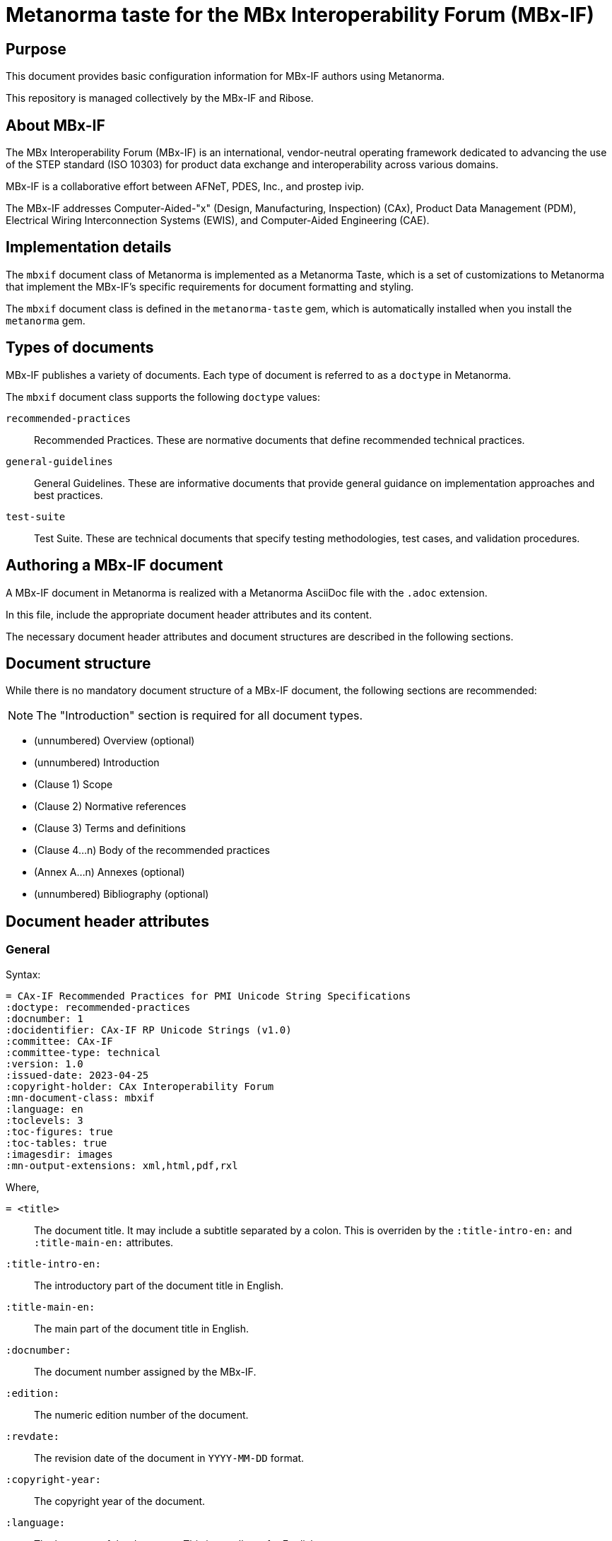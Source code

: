 = Metanorma taste for the MBx Interoperability Forum (MBx-IF)

== Purpose

This document provides basic configuration information for MBx-IF authors using
Metanorma.

This repository is managed collectively by the MBx-IF and Ribose.

== About MBx-IF

The MBx Interoperability Forum (MBx-IF) is an international, vendor-neutral
operating framework dedicated to advancing the use of the STEP standard (ISO
10303) for product data exchange and interoperability across various domains.

MBx-IF is a collaborative effort between AFNeT, PDES, Inc., and prostep ivip.

The MBx-IF addresses Computer-Aided-"x" (Design, Manufacturing, Inspection) (CAx),
Product Data Management (PDM), Electrical Wiring Interconnection Systems (EWIS),
and Computer-Aided Engineering (CAE).


== Implementation details

The `mbxif` document class of Metanorma is implemented as a Metanorma Taste, which
is a set of customizations to Metanorma that implement the MBx-IF's specific
requirements for document formatting and styling.

The `mbxif` document class is defined in the `metanorma-taste` gem, which is
automatically installed when you install the `metanorma` gem.


== Types of documents

MBx-IF publishes a variety of documents. Each type of document is referred to as
a `doctype` in Metanorma.

The `mbxif` document class supports the following `doctype` values:

`recommended-practices`:: Recommended Practices. These are normative documents
that define recommended technical practices.

`general-guidelines`:: General Guidelines. These are informative documents that
provide general guidance on implementation approaches and best practices.

`test-suite`:: Test Suite. These are technical documents that specify testing
methodologies, test cases, and validation procedures.


== Authoring a MBx-IF document

A MBx-IF document in Metanorma is realized with a Metanorma AsciiDoc file with
the `.adoc` extension.

In this file, include the appropriate document header attributes and its
content.

The necessary document header attributes and document structures are described
in the following sections.


== Document structure

While there is no mandatory document structure of a MBx-IF document, the following sections are recommended:

NOTE: The "Introduction" section is required for all document types.

* (unnumbered) Overview (optional)
* (unnumbered) Introduction
* (Clause 1) Scope
* (Clause 2) Normative references
* (Clause 3) Terms and definitions
* (Clause 4...n) Body of the recommended practices
* (Annex A...n) Annexes (optional)
* (unnumbered) Bibliography (optional)


== Document header attributes

=== General

Syntax:

[source,adoc]
----
= CAx-IF Recommended Practices for PMI Unicode String Specifications
:doctype: recommended-practices
:docnumber: 1
:docidentifier: CAx-IF RP Unicode Strings (v1.0)
:committee: CAx-IF
:committee-type: technical
:version: 1.0
:issued-date: 2023-04-25
:copyright-holder: CAx Interoperability Forum
:mn-document-class: mbxif
:language: en
:toclevels: 3
:toc-figures: true
:toc-tables: true
:imagesdir: images
:mn-output-extensions: xml,html,pdf,rxl
----

Where,

`= <title>`:: The document title. It may include a subtitle separated by a
colon. This is overriden by the `:title-intro-en:` and `:title-main-en:`
attributes.

`:title-intro-en:`:: The introductory part of the document title in English.

`:title-main-en:`:: The main part of the document title in English.

`:docnumber:`:: The document number assigned by the MBx-IF.

`:edition:`:: The numeric edition number of the document.

`:revdate:`:: The revision date of the document in `YYYY-MM-DD` format.

`:copyright-year:`:: The copyright year of the document.

`:language:`:: The language of the document. This is usually `en` for English.

`:committee:`:: The name of the committee that developed the document.
+
[example]
====
`CAx-IF`, `PDM-IF`, `EWIS-IF`, `CAE-IF`, etc.
====

`:committee-type:`:: The type of committee. This is usually `technical`,
as the MBx-IF documents are developed by technical committees.

`:mn-document-class:`:: The Metanorma document class. This is always `mbxif` for
MBx-IF documents.

`:mn-output-extensions:`:: The output formats to generate. This is usually
`xml,html,pdf,doc`.

`:doctype:`:: The type of document. This must be one of the supported `doctype`
values: `recommended-practices`, `general-guidelines`, `test-suite`.

`:status:`:: The status of the document. This can be `draft`, `proposed`, or
`published`.

`:docidentifier:`:: The document identifier assigned by the MBx-IF.
It takes the form of `MBx-IF <docnumber>:<year> (<version>)`, where `<version>` is
in the form of `<major>.<minor>.<patch>`.

`:draft:`:: (optional) This attribute is used to indicate that the document is a
draft.

`:imagesdir:`:: The directory where images used in the document are stored
which is used as the root path of all image file references in the document.

`:toc-figures:`:: (optional) This attribute is used to indicate that the
document should include a list of figures. Value is `true` or `false`. Default is
`false`.

`:toc-tables:`:: (optional) This attribute is used to indicate that the
document should include a list of tables. Value is `true` or `false`. Default is
`false`.

`:local-cache-only:`:: (optional)
This attribute is used to indicate that the document
should be processed using only local resources, without fetching any external
resources.

`:plantuml-image-format:`:: (optional, only when using PlantUML diagrams)
The image format to use for PlantUML diagrams. This is usually "svg" for MBx-IF
documents to render vector diagrams.


=== Contributor information

The MBx-IF documents prominently display the names of the
contributors to the document. In the PDF format, the contributors
are displayed on the back cover of the document.

There are two types of contributors: leadership team members and
participants. Leadership team members are listed first, followed by
participants.

Contributor information is specified in the document header using the following
attributes:

Contributors:

[source,adoc]
----
:fullname[_{i}]: Full Name of the i-th leadership team member
:affiliation[_{i}]: Affiliation of the i-th leadership team member (optional)
:email[_{i}]: Email of the i-th leadership team member (optional)
:role-description[_{i}]: Role in document development (CAx-IF, Technical)
----

Where,

`:fullname[_{i}]:`:: The full name of the i-th leadership team member. The first
member is specified with `:fullname:`, the second with `:fullname_2:`, and so on.

`:role-description[_{i}]:`:: The role description of the i-th leadership team
member. This is always `leadership`. The first member is specified with
`:role-description:`, the second with `:role-description_2:`, and so on.

`:contributor-position[_{i}]:`:: The position of the i-th leadership team member.
The first member is specified with `:contributor-position:`, the second with
`:contributor-position_2:`, and so on.
+
[example]
====
"CAE-IF", "CAx-IF", "Technical", "LOTAR EAS"
====

.Example of contributor information for MBx-IF documents
[example]
====
[source,adoc]
----
:fullname: Jochen Boy
:affiliation: PROSTEP AG
:email: jochen.boy@prostep.com
:role-description: CAx-IF
:fullname_2: Phil Rosché
:affiliation_2: ACCR, LLC.
:email_2: phil.rosche@accr-llc.com
:role-description_2: CAx-IF
----
====


=== Examples

==== Recommended Practices

[source,adoc]
----
= CAx-IF Recommended Practices for PMI Unicode String Specifications
:doctype: recommended-practices
:docnumber: 1
:docidentifier: CAx-IF RP Unicode Strings (v1.0)
:committee: CAx-IF
:committee-type: technical
:version: 1.0
:issued-date: 2023-04-25
:copyright-holder: CAx Interoperability Forum
:mn-document-class: mbxif
:language: en
:toclevels: 3
:toc-figures: true
:toc-tables: true
:imagesdir: images
:mn-output-extensions: xml,html,pdf,rxl
----

==== General Guidelines

[source,adoc]
----
= General Guidelines for the MBx Interoperability Forum
:doctype: general-guidelines
:docnumber: 1
:docidentifier: MBx-IF GG (v2.0)
:committee: MBx-IF
:committee-type: technical
:version: 2.0
:revdate: 2023-06-23
:copyright-holder: MBx Interoperability Forum
:mn-document-class: mbxif
:language: en
:toclevels: 3
:toc-figures: true
:toc-tables: true
:imagesdir: images
:mn-output-extensions: xml,html,pdf,rxl
----

==== Test Suite

[source,adoc]
----
= EWIS Interoperability Forum Test Suite v4.0
:doctype: test-suite
:docnumber: 1
:docidentifier: EWIS-IF TS Version v4.0 (1.0)
:committee: EWIS-IF
:committee-type: technical
:edition: 1.0
:issued-date: 2021-12-09
:mn-document-class: mbxif
:toclevels: 3
:toc-figures: true
:toc-tables: true
:imagesdir: images
:mn-output-extensions: xml,html,pdf,rxl
----



== Document clause contents

=== General

Metanorma is a semantic textual processor that imposes particular syntax on
structured elements.

In particular, the bibliographic sections ("Normative references", "References",
"Bibliography") and the "Terms and definitions" section support complex needs,
with further details provided in official Metanorma documentation.

=== Introduction

The Introduction section provides a brief summary of the document's content,
including its purpose, scope, and key points.

.Example of an Introduction section
[example]
====
[source,adoc]
----
== Introduction

Product and Manufacturing Information (PMI) is used in 3D Computer-aided Design
(CAD) systems to convey information about the product requirements for
manufacturing, inspection, and sustainment, which supplements the geometric shape
of the product. This includes but is not limited to dimensions, tolerances,
surface finish, weld symbols, material specifications, and user-defined attributes
defined as 3D annotations. A Unicode string representation of this information
allows a consistent definition when translating into STEP.

This report defines *rules* for Unicode strings of Geometric Dimensioning and
Tolerancing (GD&T), Surface Finish, and Weld symbols as defined in ASME and ISO
standards.
----
====

=== Scope

The Scope clause defines the subject matter and the extent of the document's
coverage.

.Example of a Scope clause
[example]
====
[source,adoc]
----
== Scope

*The following are within the scope of this document*:

* Rules that define how GD&T, Surface Finish, and Weld symbol information should
be represented as Unicode strings.
* 4 letter Unicode representation of GD&T, Surface Finish and Weld symbols.

*The following are out of the scope of this document*:

* An exhaustive list of GD&T, Surface Finish, and Weld symbol examples.
* Graphical and semantic representation of the GD&T.
----
====

=== Normative references

The Normative references clause lists the documents that are indispensable for
the application of the document.

.Example of the Normative references clause
[example]
====
[source,adoc]
----
[bibliography]
== Normative references

* [[[ASME_Y14-5-2018,ASME Y14.5-2018]]]
* [[[ASME_Y14-36-2018,ASME Y14.36-2018]]]
* [[[ISO_2553,ISO 2553:2019]]]
* [[[ISO_1101,ISO 1101:2017]]]
* [[[ISO_14405-3,ISO 14405-3:2016]]]
----
====


=== Terms and definitions

The Terms and definitions clause provides definitions of terms used in the
document. Each term is defined as a subclause.

For detailed usage, please refer to Metanorma documentation.

.Example of a Terms and definitions clause
[example]
====
[source,adoc]
----
== Terms and definitions

=== Concatenation

In the context of digital data, string concatenation is the operation of joining
more than one character string together. For example, concatenating the strings
"hello" and "world" would result in the string "helloworld."

In this document, each separate annotation entity that contains text or Unicode
characters is defined as a separate string. However, as many of these strings are
specified in a set and are related to one another, the strings may be concatenated
into a larger superstring. Each string that makes up the superstring is readily
identifiable as a separate string by its leading keyword, which will aid software
queries intending to extract or understand a particular string, and represents a
level of the semantic relationship between the constituent strings.

=== Grouping

Grouping is when a set of objects are combined to make a group of information.
Grouping can be used to keep information within a compartment together.
----
====


=== Annexes

An annex is a section that provides additional information related to the main
content of the document.

Annexes can be normative or informative, set using the `obligation` attribute of
the `[appendix]` element.

.Example of an annex
[example]
====
[source,adoc]
----
[appendix,obligation=informative]
== NASTRAN Input File Full Listing

...
----
====

=== Bibliography

The Bibliography section lists documents that are relevant to the document but
not indispensable for its application.

.Example of the Bibliography
[example]
====
[source,adoc]
----
[bibliography]
== Bibliography

* [[[ISO_10303,ISO 10303 (all parts)]]]

* [[[ISO_10303-242,ISO 10303-242:2019]]]

* [[[AP242_BOM_XML_2019,AP242 BOM XML Assembly Structure]]],
span:title[AP242 BOM XML Assembly Structure]
span:date[2019-12-20]
span:publisher[CAx Interoperability Forum]
span:uri.citation[www.cax-if.org]
span:edition[Release 2.1]
----
====


== Copyright and license

The MBx-IF logos and its textual material is copyright to the MBx
Interoperability Forum.

The remaining content is copyright to Ribose.
